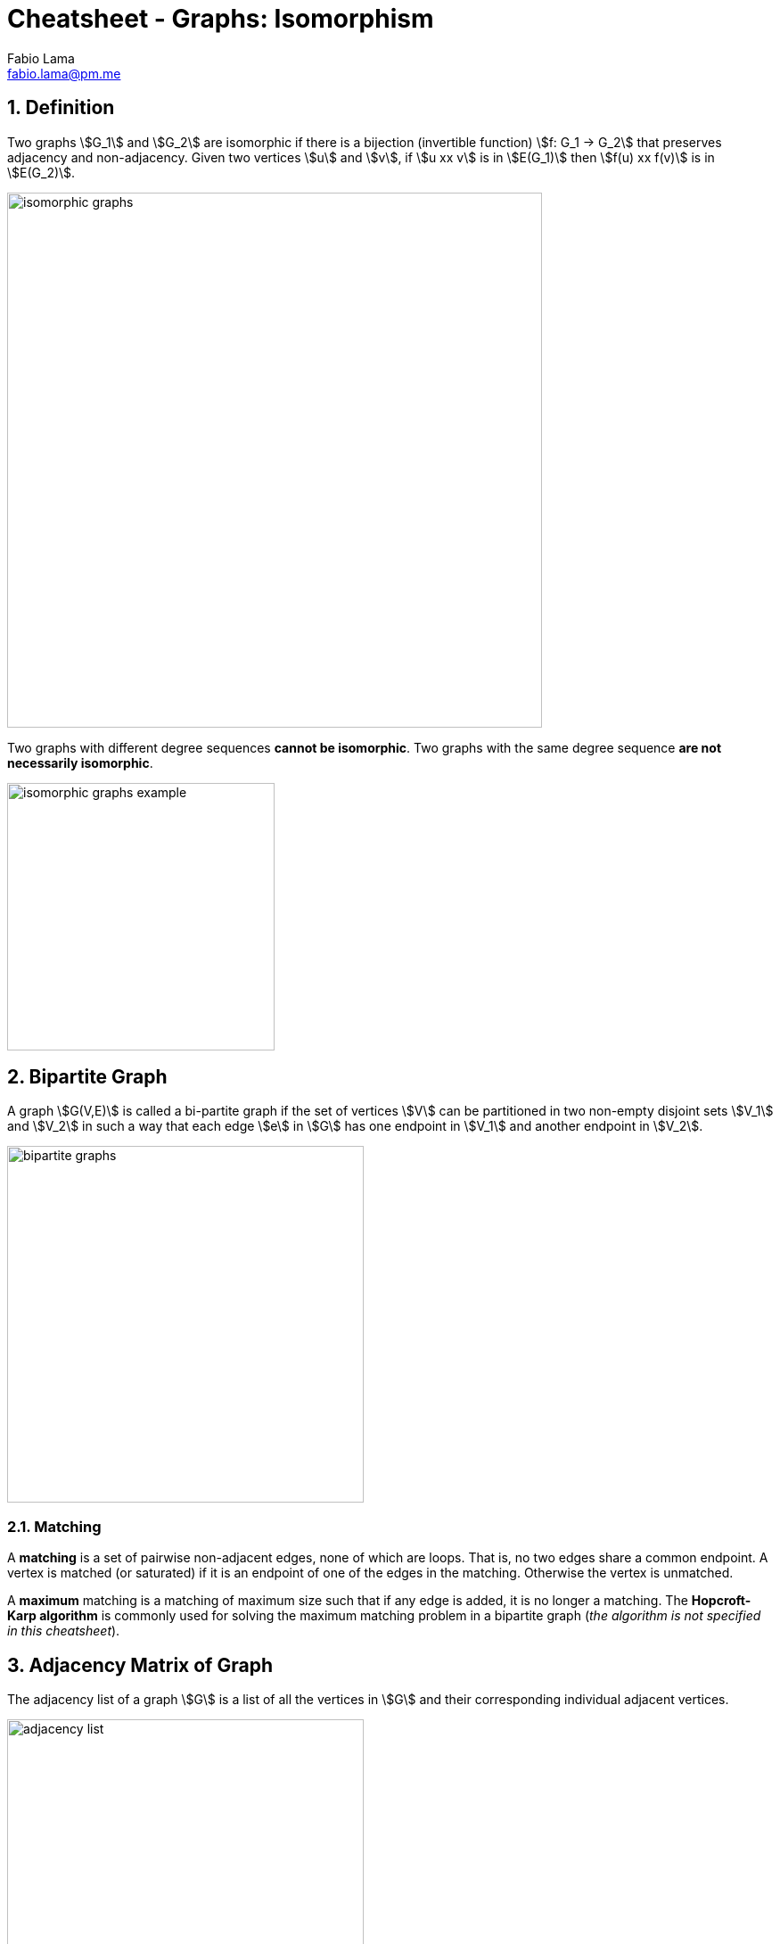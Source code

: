 = Cheatsheet - Graphs: Isomorphism
Fabio Lama <fabio.lama@pm.me>
:description: Module: CM1020- Discrete Mathematics, started 25. October 2022
:doctype: article
:sectnums: 4
:stem:

== Definition

Two graphs stem:[G_1] and stem:[G_2] are isomorphic if there is a bijection
(invertible function) stem:[f: G_1 -> G_2] that preserves adjacency and
non-adjacency. Given two vertices stem:[u] and stem:[v], if stem:[u xx v] is in
stem:[E(G_1)] then stem:[f(u) xx f(v)] is in stem:[E(G_2)].

image::./assets/graphs/isomorphic_graphs.png[align=center, width=600]

Two graphs with different degree sequences **cannot be isomorphic**. Two graphs
with the same degree sequence **are not necessarily isomorphic**.

image::./assets/graphs/isomorphic_graphs_example.png[align=center, width=300]

== Bipartite Graph

A graph stem:[G(V,E)] is called a bi-partite graph if the set of vertices
stem:[V] can be partitioned in two non-empty disjoint sets stem:[V_1] and
stem:[V_2] in such a way that each edge stem:[e] in stem:[G] has one endpoint in
stem:[V_1] and another endpoint in stem:[V_2].

image::./assets/graphs/bipartite_graphs.png[align=center, width=400]

=== Matching

A **matching** is a set of pairwise non-adjacent edges, none of which are loops.
That is, no two edges share a common endpoint. A vertex is matched (or
saturated) if it is an endpoint of one of the edges in the matching. Otherwise
the vertex is unmatched.

A **maximum** matching is a matching of maximum size such that if any edge is
added, it is no longer a matching. The **Hopcroft-Karp algorithm** is commonly
used for solving the maximum matching problem in a bipartite graph
(_the algorithm is not specified in this cheatsheet_).

== Adjacency Matrix of Graph

The adjacency list of a graph stem:[G] is a list of all the vertices in stem:[G]
and their corresponding individual adjacent vertices.

image::./assets/graphs/adjacency_list.png[align=center, width=400]

A graph can also be represented by its **adjacency matrix**. The number of edges
in an **undirected** graph is equal to half the sum of all the elements
(stem:[m_(ij)]) of it's corresponding adjacency matrix.

image::./assets/graphs/adjacency_matrix.png[align=center, width=550]

TODO... Adjacency matrix of a digraph
